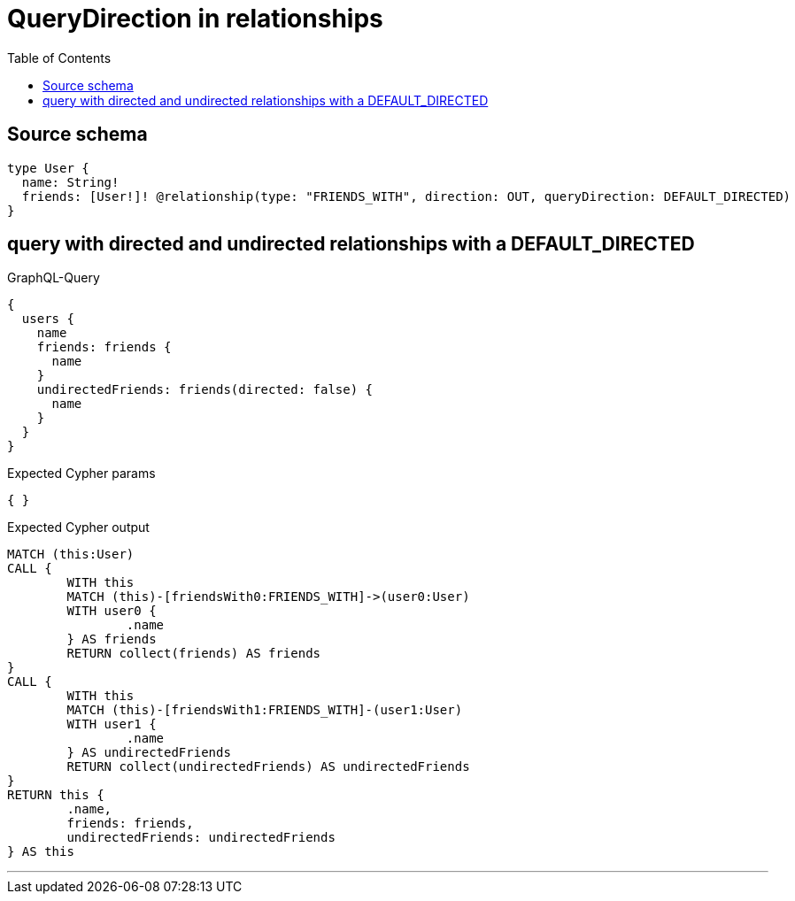 :toc:

= QueryDirection in relationships

== Source schema

[source,graphql,schema=true]
----
type User {
  name: String!
  friends: [User!]! @relationship(type: "FRIENDS_WITH", direction: OUT, queryDirection: DEFAULT_DIRECTED)
}
----

== query with directed and undirected relationships with a DEFAULT_DIRECTED

.GraphQL-Query
[source,graphql]
----
{
  users {
    name
    friends: friends {
      name
    }
    undirectedFriends: friends(directed: false) {
      name
    }
  }
}
----

.Expected Cypher params
[source,json]
----
{ }
----

.Expected Cypher output
[source,cypher]
----
MATCH (this:User)
CALL {
	WITH this
	MATCH (this)-[friendsWith0:FRIENDS_WITH]->(user0:User)
	WITH user0 {
		.name
	} AS friends
	RETURN collect(friends) AS friends
}
CALL {
	WITH this
	MATCH (this)-[friendsWith1:FRIENDS_WITH]-(user1:User)
	WITH user1 {
		.name
	} AS undirectedFriends
	RETURN collect(undirectedFriends) AS undirectedFriends
}
RETURN this {
	.name,
	friends: friends,
	undirectedFriends: undirectedFriends
} AS this
----

'''

